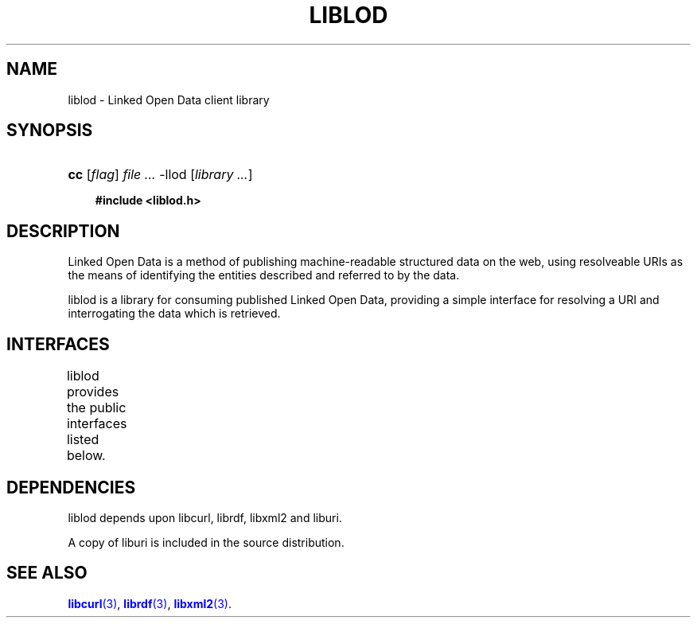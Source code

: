 '\" t
.\"     Title: liblod
.\"    Author: Mo McRoberts
.\" Generator: DocBook XSL-NS Stylesheets v1.76.1 <http://docbook.sf.net/>
.\"      Date: 07/07/2015
.\"    Manual: Library functions
.\"    Source: Linked Open Data client
.\"  Language: English
.\"
.TH "LIBLOD" "3" "07/07/2015" "Linked Open Data client" "Library functions"
.\" -----------------------------------------------------------------
.\" * Define some portability stuff
.\" -----------------------------------------------------------------
.\" ~~~~~~~~~~~~~~~~~~~~~~~~~~~~~~~~~~~~~~~~~~~~~~~~~~~~~~~~~~~~~~~~~
.\" http://bugs.debian.org/507673
.\" http://lists.gnu.org/archive/html/groff/2009-02/msg00013.html
.\" ~~~~~~~~~~~~~~~~~~~~~~~~~~~~~~~~~~~~~~~~~~~~~~~~~~~~~~~~~~~~~~~~~
.ie \n(.g .ds Aq \(aq
.el       .ds Aq '
.\" -----------------------------------------------------------------
.\" * set default formatting
.\" -----------------------------------------------------------------
.\" disable hyphenation
.nh
.\" disable justification (adjust text to left margin only)
.ad l
.\" -----------------------------------------------------------------
.\" * MAIN CONTENT STARTS HERE *
.\" -----------------------------------------------------------------
.SH "NAME"
liblod \- Linked Open Data client library
.SH "SYNOPSIS"
.HP \w'\fBcc\fR\ 'u
\fBcc\fR [\fB\fIflag\fR\fR] \fIfile\ \&...\fR \-llod [\fB\fIlibrary\ \&...\fR\fR]
.sp
.ft B
.nf
#include <liblod\&.h>
.fi
.ft
.SH "DESCRIPTION"
.PP
Linked Open Data is a method of publishing machine\-readable structured data on the web, using resolveable URIs as the means of identifying the entities described and referred to by the data\&.
.PP

liblod
is a library for consuming published Linked Open Data, providing a simple interface for resolving a URI and interrogating the data which is retrieved\&.
.SH "INTERFACES"
.PP

liblod
provides the public interfaces listed below\&.
.\" line length increase to cope w/ tbl weirdness
.ll +(\n(LLu * 62u / 100u)
.TS
ll.
\fIFunction\fR	\fIDescription\fR
T{
\m[blue]\fB\fBlod_create\fR\fR\m[]
T}	T{
Create a new context
T}
T{
\m[blue]\fB\fBlod_resolve\fR\fR\m[]
T}	T{
Attempt to resolve a Linked Open Data URI
T}
T{
\m[blue]\fB\fBlod_locate\fR\fR\m[]
T}	T{
Locate triples about a subject already present in a context\*(Aqs model
T}
T{
\m[blue]\fB\fBlod_fetch\fR\fR\m[]
T}	T{
Resolve a Linked Open Data URI, fetching the data irrespective of whether the subject exists in the context\*(Aqs model
T}
T{
\m[blue]\fB\fBlod_destroy\fR\fR\m[]
T}	T{
Destroy a previously\-created context
T}
T{
\m[blue]\fB\fBlod_world\fR\fR\m[]
T}	T{
Obtain the librdf world used by a context
T}
T{
\m[blue]\fB\fBlod_set_world\fR\fR\m[]
T}	T{
Set the librdf world used by a context
T}
T{
\m[blue]\fB\fBlod_storage\fR\fR\m[]
T}	T{
Obtain the librdf storage used by a context
T}
T{
\m[blue]\fB\fBlod_set_storage\fR\fR\m[]
T}	T{
Set the librdf storage used by a context
T}
T{
\m[blue]\fB\fBlod_model\fR\fR\m[]
T}	T{
Obtain the librdf model used by a context
T}
T{
\m[blue]\fB\fBlod_set_model\fR\fR\m[]
T}	T{
Set the librdf model used by a context
T}
T{
\m[blue]\fB\fBlod_curl\fR\fR\m[]
T}	T{
Obtain the libcurl handle used by a context
T}
T{
\m[blue]\fB\fBlod_set_curl\fR\fR\m[]
T}	T{
Set the libcurl handle used by a context
T}
T{
lod_subject
T}	T{
Retrieve the most recently\-resolved subject URI
T}
T{
lod_document
T}	T{
Retrieve the URL of the most recently parsed document
T}
T{
lod_status
T}	T{
Obtain the HTTP status of the most recent request
T}
T{
\m[blue]\fB\fBlod_error\fR\fR\m[]
T}	T{
Determine whether an error has occurred
T}
T{
\m[blue]\fB\fBlod_errmsg\fR\fR\m[]
T}	T{
Obtain a description of a context\*(Aqs error condition
T}
T{
lod_librdf_logger
T}	T{
Default logging function for librdf world objects\&.
T}
T{
lod_useragent
T}	T{
Obtain the User\-Agent HTTP header string for a context
T}
T{
lod_accept
T}	T{
Obtain the Accept HTTP header string for a context
T}
T{
\m[blue]\fB\fBlod_instance_destroy\fR\fR\m[]
T}	T{
Free resources allocated to an instance
T}
T{
\m[blue]\fB\fBlod_instance_stream\fR\fR\m[]
T}	T{
Obtain a librdf stream for an instance
T}
T{
\m[blue]\fB\fBlod_instance_uri\fR\fR\m[]
T}	T{
Obtain a librdf URI for an instance
T}
T{
\m[blue]\fB\fBlod_instance_exists\fR\fR\m[]
T}	T{
Determine whether the subject of an instance exists within the context\*(Aqs model
T}
T{
\m[blue]\fB\fBlod_instance_primarytopic\fR\fR\m[]
T}	T{
Attempt to follow a foaf:primaryTopic relationship
T}
.TE
.\" line length decrease back to previous value
.ll -(\n(LLu * 62u / 100u)
.sp
.SH "DEPENDENCIES"
.PP

liblod
depends upon
libcurl,
librdf,
libxml2
and
liburi\&.
.PP
A copy of
liburi
is included in the source distribution\&.
.SH "SEE ALSO"
.PP

\m[blue]\fB\fBlibcurl\fR(3)\fR\m[],
\m[blue]\fB\fBlibrdf\fR(3)\fR\m[],
\m[blue]\fB\fBlibxml2\fR(3)\fR\m[]\&.
